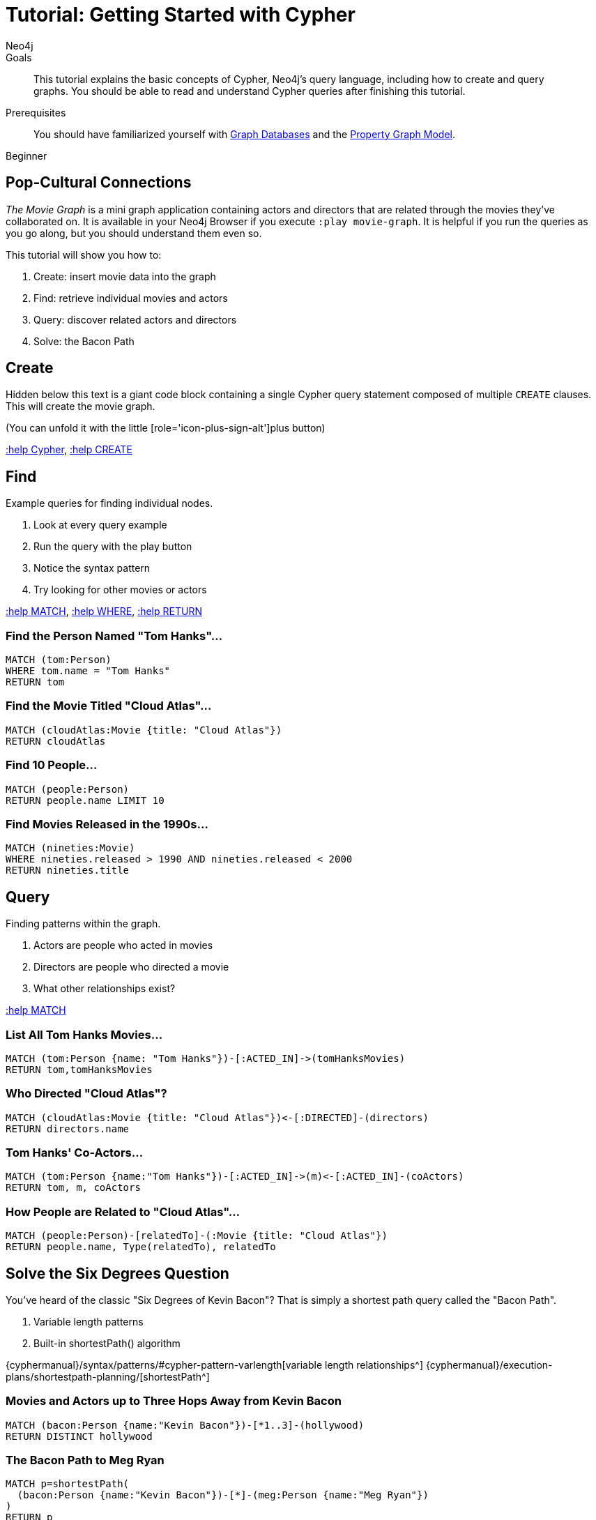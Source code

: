= Tutorial: Getting Started with Cypher
:level: Beginner
:page-level: Beginner
:author: Neo4j
:category: cypher
:tags: cypher, queries, graph-queries, movie-graph, cypher-example
:description: This tutorial explains the basic concepts of Cypher, Neo4j's query language, including how to create and query graphs.
:page-comments:
:page-aliases: ROOT:guide-cypher-basics.adoc

.Goals
[abstract]
{description}
You should be able to read and understand Cypher queries after finishing this tutorial.

.Prerequisites
[abstract]
You should have familiarized yourself with xref:ROOT:get-started.adoc[Graph Databases] and the xref:ROOT:get-started.adoc#property-graph[Property Graph Model].

[role=expertise {level}]
{level}

[#cypher-basics]
== Pop-Cultural Connections
_The Movie Graph_ is a mini graph application containing actors and directors that are related through the movies they've collaborated on.
It is available in your Neo4j Browser if you execute `:play movie-graph`.
It is helpful if you run the queries as you go along, but you should understand them even so.

This tutorial will show you how to:

1. Create: insert movie data into the graph
2. Find: retrieve individual movies and actors
3. Query: discover related actors and directors
4. Solve: the Bacon Path

[#cypher-movie-create]
== Create

Hidden below this text is a giant code block containing a single Cypher query statement composed of multiple `CREATE` clauses.
This will create the movie graph.

(You can unfold it with the little [role='icon-plus-sign-alt']plus button)

<<CYPHER,+:help Cypher+>>, <<CREATE,+:help CREATE+>>

[#cypher-movie-find]
== Find

Example queries for finding individual nodes.

1. Look at every query example
2. Run the query with the play button
3. Notice the syntax pattern
4. Try looking for other movies or actors

<<MATCH,+:help MATCH+>>, <<WHERE,+:help WHERE+>>, <<RETURN,+:help RETURN+>>

=== Find the Person Named "Tom Hanks"...

[source, cypher]
----
MATCH (tom:Person)
WHERE tom.name = "Tom Hanks"
RETURN tom
----

//graph_result
//table

=== Find the Movie Titled "Cloud Atlas"...

[source, cypher]
----
MATCH (cloudAtlas:Movie {title: "Cloud Atlas"})
RETURN cloudAtlas
----

//graph_result

//table

=== Find 10 People...

[source, cypher]
----
MATCH (people:Person)
RETURN people.name LIMIT 10
----

// table

=== Find Movies Released in the 1990s...

[source, cypher]
----
MATCH (nineties:Movie)
WHERE nineties.released > 1990 AND nineties.released < 2000
RETURN nineties.title
----

//table

[#cypher-movie-query]
== Query

Finding patterns within the graph.

1. Actors are people who acted in movies
2. Directors are people who directed a movie
3. What other relationships exist?

<<MATCH,+:help MATCH+>>


=== List All Tom Hanks Movies...

[source, cypher]
----
MATCH (tom:Person {name: "Tom Hanks"})-[:ACTED_IN]->(tomHanksMovies)
RETURN tom,tomHanksMovies
----

//graph_result

//table


=== Who Directed "Cloud Atlas"?

[source, cypher]
----
MATCH (cloudAtlas:Movie {title: "Cloud Atlas"})<-[:DIRECTED]-(directors)
RETURN directors.name
----

//table


=== Tom Hanks' Co-Actors...

[source, cypher]
----
MATCH (tom:Person {name:"Tom Hanks"})-[:ACTED_IN]->(m)<-[:ACTED_IN]-(coActors)
RETURN tom, m, coActors
----

//graph_result

//table


=== How People are Related to "Cloud Atlas"...

[source, cypher]
----
MATCH (people:Person)-[relatedTo]-(:Movie {title: "Cloud Atlas"})
RETURN people.name, Type(relatedTo), relatedTo
----

//table

[#cypher-paths]
== Solve the Six Degrees Question

You've heard of the classic "Six Degrees of Kevin Bacon"?
That is simply a shortest path query called the "Bacon Path".

1. Variable length patterns
2. Built-in shortestPath() algorithm

{cyphermanual}/syntax/patterns/#cypher-pattern-varlength[variable length relationships^]
{cyphermanual}/execution-plans/shortestpath-planning/[shortestPath^]


=== Movies and Actors up to Three Hops Away from Kevin Bacon

[source, cypher]
----
MATCH (bacon:Person {name:"Kevin Bacon"})-[*1..3]-(hollywood)
RETURN DISTINCT hollywood
----

//graph_result

//table


=== The Bacon Path to Meg Ryan

[source, cypher]
----
MATCH p=shortestPath(
  (bacon:Person {name:"Kevin Bacon"})-[*]-(meg:Person {name:"Meg Ryan"})
)
RETURN p
----

//graph_result

//table

[#cypher-movie-cleanup]
== Clean Up

When you're done experimenting, you can remove the movie data set.

[NOTE]
1. Nodes can't be deleted if relationships to them exist
2. Delete both nodes and relationships together

[WARNING]
This will remove all Person and Movie nodes!

* <<DELETE,+:help DELETE+>>


=== Delete All Movie and Person Nodes and their Relationships

//output

[source, cypher]
----
MATCH (a:Person),(m:Movie)
OPTIONAL MATCH (a)-[r1]-(), (m)-[r2]-()
DELETE a,r1,m,r2
----

=== Prove that the Movie Graph is Gone

[source, cypher]
----
MATCH (n)
RETURN count(*)
----

//table
